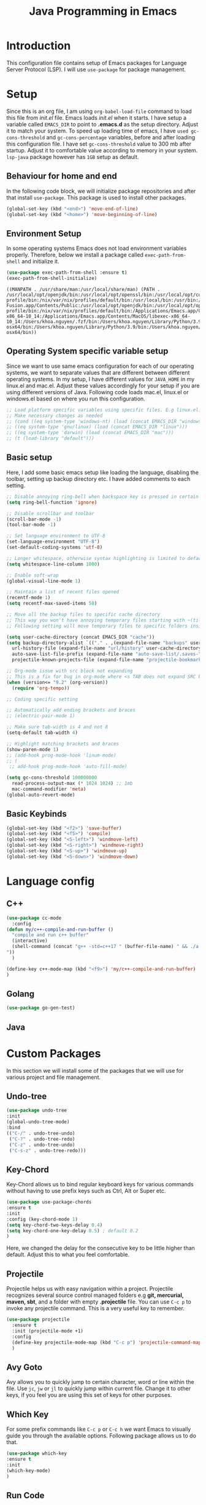#+TITLE: Java Programming in Emacs
* Introduction
This configuration file contains setup of Emacs packages for Language Server Protocol (LSP). I will use ~use-package~ for package management.
* Setup
  Since this is an org file, I am using ~org-babel-load-file~ command to load this file from [[init.el]] file. Emacs loads [[init.el]] when it starts. I have setup a variable called ~EMACS_DIR~ to point to *.emacs.d* as the setup directory. Adjust it to match your system. To speed up loading time of emacs, I have ~used gc-cons-threshold~ and ~gc-cons-percentage~ variables, before and after loading this configuration file. I have set ~gc-cons-threshold~ value to 300 mb after startup. Adjust it to comfortable value according to memory in your system. ~lsp-java~ package however has ~1GB~ setup as default.


** Behaviour for home and end
In the following code block, we will initialize package repositories and after that install ~use-package~. This package is used to install other packages.

#+BEGIN_SRC emacs-lisp
  (global-set-key (kbd "<end>") 'move-end-of-line)
  (global-set-key (kbd "<home>") 'move-beginning-of-line)
#+END_SRC

#+RESULTS:
: move-beginning-of-line

** Environment Setup
In some operating systems Emacs does not load environment variables properly. Therefore, below we install a package called ~exec-path-from-shell~ and initialize it.
 #+begin_src emacs-lisp
 (use-package exec-path-from-shell :ensure t)
 (exec-path-from-shell-initialize)
 #+end_src

 #+RESULTS:
 : ((MANPATH . /usr/share/man:/usr/local/share/man) (PATH . /usr/local/opt/openjdk/bin:/usr/local/opt/openssl/bin:/usr/local/opt/curl/bin:/usr/local/opt/gettext/bin:/Users/khoa.nguyen/.vim/pack/junegunn/start/fzf/bin:usr/local/opt/ncurses/bin:/Users/khoa.nguyen/go/bin:/usr/local/mysql/bin:/Users/khoa.nguyen/Library/Python/3.8/bin:/Users/khoa.nguyen/scripts/:/Users/khoa.nguyen/.nix-profile/bin:/nix/var/nix/profiles/default/bin:/usr/local/bin:/usr/bin:/bin:/usr/sbin:/sbin:/Applications/VMware Fusion.app/Contents/Public:/usr/local/opt/openjdk/bin:/usr/local/opt/openssl/bin:/usr/local/opt/curl/bin:/usr/local/opt/gettext/bin:/Users/khoa.nguyen/.vim/pack/junegunn/start/fzf/bin:usr/local/opt/ncurses/bin:/Users/khoa.nguyen/go/bin:/usr/local/mysql/bin:/Users/khoa.nguyen/Library/Python/3.8/bin:/Users/khoa.nguyen/scripts/:/Users/khoa.nguyen/.nix-profile/bin:/nix/var/nix/profiles/default/bin:/Applications/Emacs.app/Contents/MacOS/bin-x86_64-10_14:/Applications/Emacs.app/Contents/MacOS/libexec-x86_64-10_14:/Users/khoa.nguyen/.fzf/bin:/Users/khoa.nguyen/Library/Python/3.9/bin:/Users/khoa.nguyen/Library/Python/2.7/bin:/Applications/nvim-osx64/bin:/Users/khoa.nguyen/Library/Python/3.9/bin:/Users/khoa.nguyen/Library/Python/2.7/bin:/Applications/nvim-osx64/bin))
 
** Operating System specific variable setup
   Since we want to use same emacs configuration for each of our operating systems, we want to separate values that are different between different operating systems. In my setup, I have different values for ~JAVA_HOME~ in my linux.el and mac.el. Adjust these values accordingly for your setup if you are using different versions of Java. Following code loads mac.el, linux.el or windows.el based on where you run this configuration.

#+BEGIN_SRC emacs-lisp
  ;; Load platform specific variables using specific files. E.g linux.el. 
  ;; Make necessary changes as needed
  ;; (cond ((eq system-type 'windows-nt) (load (concat EMACS_DIR "windows")))
  ;; ((eq system-type 'gnu/linux) (load (concat EMACS_DIR "linux")))
  ;; ((eq system-type 'darwin) (load (concat EMACS_DIR "mac")))
  ;; (t (load-library "default")))
 #+END_SRC

 #+RESULTS:

** Basic setup
Here, I add some basic emacs setup like loading the language, disabling the toolbar, setting up backup directory etc. I have added comments to each setting.

#+BEGIN_SRC emacs-lisp
  ;; Disable annoying ring-bell when backspace key is pressed in certain situations
  (setq ring-bell-function 'ignore)

  ;; Disable scrollbar and toolbar
  (scroll-bar-mode -1)
  (tool-bar-mode -1)

  ;; Set language environment to UTF-8
  (set-language-environment "UTF-8")
  (set-default-coding-systems 'utf-8)

  ;; Longer whitespace, otherwise syntax highlighting is limited to default column
  (setq whitespace-line-column 1000) 

  ;; Enable soft-wrap
  (global-visual-line-mode 1)

  ;; Maintain a list of recent files opened
  (recentf-mode 1)            
  (setq recentf-max-saved-items 50)

  ;; Move all the backup files to specific cache directory
  ;; This way you won't have annoying temporary files starting with ~(tilde) in each directory
  ;; Following setting will move temporary files to specific folders inside cache directory in EMACS_DIR

  (setq user-cache-directory (concat EMACS_DIR "cache"))
  (setq backup-directory-alist `(("." . ,(expand-file-name "backups" user-cache-directory)))
	url-history-file (expand-file-name "url/history" user-cache-directory)
	auto-save-list-file-prefix (expand-file-name "auto-save-list/.saves-" user-cache-directory)
	projectile-known-projects-file (expand-file-name "projectile-bookmarks.eld" user-cache-directory))

  ;; Org-mode issue with src block not expanding
  ;; This is a fix for bug in org-mode where <s TAB does not expand SRC block
  (when (version<= "9.2" (org-version))
	(require 'org-tempo))

  ;; Coding specific setting

  ;; Automatically add ending brackets and braces
  ;; (electric-pair-mode 1)

  ;; Make sure tab-width is 4 and not 8
  (setq-default tab-width 4)

  ;; Highlight matching brackets and braces
  (show-paren-mode 1)
  ;; (add-hook prog-mode-hook 'linum-mode)
  ;; (
   ;; add-hook prog-mode-hook 'auto-fill-mode)

  (setq gc-cons-threshold 100000000
	read-process-output-max (* 1024 1024) ;; 1mb
	mac-command-modifier 'meta)
  (global-auto-revert-mode)

#+END_SRC

#+RESULTS:
: t

** Basic Keybinds
#+begin_src emacs-lisp
  (global-set-key (kbd "<f2>") 'save-buffer)
  (global-set-key (kbd "<f5>") 'compile)  
  (global-set-key (kbd "<S-left>") 'windmove-left)
  (global-set-key (kbd "<S-right>") 'windmove-right)
  (global-set-key (kbd "<S-up>") 'windmove-up)
  (global-set-key (kbd "<S-down>") 'windmove-down)

#+end_src

#+RESULTS:
: compile


* Language config
** C++
#+begin_src emacs-lisp
  (use-package cc-mode
	:config
  (defun my/c++-compile-and-run-buffer ()
	"compile and run c++ buffer"
	(interactive)
	(shell-command (concat "g++ -std=c++17 " (buffer-file-name) " && ./a.out <inp
  "))
	)

  (define-key c++-mode-map (kbd "<f9>") 'my/c++-compile-and-run-buffer)
  )
#+end_src

#+RESULTS:
: t
** Golang
#+begin_src emacs-lisp
  (use-package go-gen-test)
#+end_src

#+RESULTS:

** Java


* Custom Packages
  In this section we will install some of the packages that we will use for various project and file management.
** Undo-tree
#+begin_src emacs-lisp
  (use-package undo-tree
  :init
  (global-undo-tree-mode)
  :bind
  (("C-/" . undo-tree-undo)
   ("C-?" . undo-tree-redo)
   ("C-z" . undo-tree-undo)
   ("C-s-z" . undo-tree-redo)))
#+end_src

#+RESULTS:
: undo-tree-redo

** Key-Chord
   Key-Chord allows us to bind regular keyboard keys for various commands without having to use prefix keys such as Ctrl, Alt or Super etc.

#+begin_src emacs-lisp
(use-package use-package-chords
:ensure t
:init 
:config (key-chord-mode 1)
(setq key-chord-two-keys-delay 0.4)
(setq key-chord-one-key-delay 0.5) ; default 0.2
)
#+end_src

#+RESULTS:
: t

Here, we changed the delay for the consecutive key to be little higher than default. Adjust this to what you feel comfortable.

** Projectile
   Projectile helps us with easy navigation within a project. Projectile recognizes several source control managed folders e.g *git, mercurial, maven, sbt*, and a folder with empty *.projectile* file. You can use ~C-c p~ to invoke any projectile command. This is a very useful key to remember.

#+begin_src emacs-lisp
  (use-package projectile 
	:ensure t
	:init (projectile-mode +1)
	:config 
	(define-key projectile-mode-map (kbd "C-c p") 'projectile-command-map)
	)   
#+end_src

#+RESULTS:
: t

** Avy Goto
   Avy allows you to quickly jump to certain character, word or line within the file. Use ~jc~, ~jw~ or ~jl~ to quickly jump within current file. Change it to other keys, if you feel you are using this set of keys for other purposes. 

# #+begin_src emacs-lisp
# (use-package avy 
# :ensure t
# :chords
# ("jc" . avy-goto-char)
# ("jw" . avy-goto-word-1)
# ("jl" . avy-goto-line))
# #+end_src

** Which Key
For some prefix commands like ~C-c p~ or ~C-c h~ we want Emacs to visually guide you through the available options. Following package allows us to do that.
#+begin_src emacs-lisp
(use-package which-key 
:ensure t 
:init
(which-key-mode)
)
#+end_src

#+RESULTS:

** Run Code
** Magit
#+begin_src emacs-lisp
  (use-package magit)
#+end_src
We can use quickrun package to execute code (if it has main). E.g. If you have a java file with main method, it will run with the associated shortcut key ~C-c r~ or quickrun command. Quickrun has support for several languages.
#+begin_src emacs-lisp
(use-package quickrun 
:ensure t
:bind ("C-c r" . quickrun))
#+end_src

#+RESULTS:
: quickrun

* Language Server Protocol (LSP)
  With above setup done, below we will setup several packages closely related to LSP.

** Company
Complete anything aka Company provides auto-completion. Company-capf is enabled by default when you start LSP on a project. You can also invoke ~M-x company-capf~ to enable capf (completion at point function).
#+begin_src emacs-lisp
(use-package company :ensure t)
#+end_src

#+RESULTS:

** Yasnippet
Yasnippet is a template system for Emacs. It allows you to type abbreviation and complete the associated text.

#+begin_src emacs-lisp
(use-package yasnippet :config (yas-global-mode))
(use-package yasnippet-snippets :ensure t)
#+end_src

#+RESULTS:

E.g. In java mode, if you type ~pr~ and hit ~<TAB>~ it should complete to ~System.out.println("text");~

To create a new snippet you can use ~yas-new-snippet~ command. 

** Hydra
#+begin_src emacs-lisp
  (use-package hydra)
#+end_src

#+RESULTS:

** FlyCheck
FlyCheck checks for errors in code at run-time.
#+begin_src emacs-lisp
  ;; (use-package flycheck :ensure t :init (global-flycheck-mode))
#+end_src

#+RESULTS:

** Dap Mode
Emacs Debug Adapter Protocol aka DAP Mode allows us to debug your program. Below we will integrate ~dap-mode~ with ~dap-hydra~. ~Dap-hydra~ shows keys you can use to enable various options and jump through code at runtime. After we install dap-mode we will also install ~dap-java~.

#+begin_src emacs-lisp
   (use-package dap-mode
	 :ensure t
	 :after (lsp-mode)
	 :functions dap-hydra/nil
	 :config
	 ;; (require 'dap-java)
	 :bind (:map lsp-mode-map
			("<f5>" . dap-debug)
			("M-<f5>" . dap-hydra))
	 :hook ((dap-mode . dap-ui-mode)
	   (dap-session-created . (lambda (&_rest) (dap-hydra)))
	   (dap-terminated . (lambda (&_rest) (dap-hydra/nil)))))

  ;; (use-package dap-java :ensure nil)
#+end_src

** Treemacs
Treemacs provides UI elements used for LSP UI. Let's install lsp-treemacs and its dependency treemacs. We will also Assign ~M-9~ to show error list.
#+begin_src emacs-lisp
(use-package lsp-treemacs
  :after (lsp-mode treemacs)
  :ensure t
  :commands lsp-treemacs-errors-list
  :bind (:map lsp-mode-map
         ("M-9" . lsp-treemacs-errors-list)))

(use-package treemacs
  :ensure t
  :commands (treemacs)
  :after (lsp-mode))
#+end_src

** LSP UI
LSP UI is used in various packages that require UI elements in LSP. E.g ~lsp-ui-flycheck-list~ opens a windows where you can see various coding errors while you code. You can use ~C-c l T~ to toggle several UI elements. We have also remapped some of the xref-find functions, so that we can easily jump around between symbols using ~M-.~, ~M-,~ and ~M-?~ keys.

#+begin_src emacs-lisp
  (use-package lsp-ui
  :ensure t
  :after (lsp-mode)
  :bind (:map lsp-ui-mode-map
		   ([remap xref-find-definitions] . lsp-ui-peek-find-definitions)
		   ([remap xref-find-references] . lsp-ui-peek-find-references))
  :init (setq lsp-ui-doc-delay 1.5
		lsp-ui-doc-position 'bottom
		lsp-ui-doc-max-width 100
  ))
#+end_src

#+RESULTS:

Go through this [[https://github.com/emacs-lsp/lsp-ui/blob/master/lsp-ui-doc.el][link]]  to see what other parameters are provided.

** Vertico
#+begin_src emacs-lisp
  (use-package vertico
	:init
	(vertico-mode)

	;; Different scroll margin
	;; (setq vertico-scroll-margin 0)

	;; Show more candidates
	(setq vertico-count 20)

	;; Grow and shrink the Vertico minibuffer
	(setq vertico-resize t)

	;; Optionally enable cycling for `vertico-next' and `vertico-previous'.
	;; (setq vertico-cycle t)
	)

  (use-package consult
	:config
	(setq completion-in-region-function
		  (lambda (&rest args)
			(apply (if vertico-mode
					   #'consult-completion-in-region
					 #'completion--in-region)
				   args))))
  (use-package orderless
	:init
	(setq completion-styles '(orderless)
		  completion-category-defaults nil
		  completion-category-overrides '((file (styles partial-completion)))))

  ;; Persist history over Emacs restarts. Vertico sorts by history position.
  (use-package savehist
	:init
	(savehist-mode t))

#+end_src

#+RESULTS:

** Marginalia
#+begin_src emacs-lisp
	(use-package marginalia
	;; Either bind `marginalia-cycle` globally or only in the minibuffer
	:bind (("M-A" . marginalia-cycle)
		   :map minibuffer-local-map
		   ("M-A" . marginalia-cycle))

	;; The :init configuration is always executed (Not lazy!)
	:init

	;; Must be in the :init section of use-package such that the mode gets
	;; enabled right away. Note that this forces loading the package.
	(marginalia-mode))

  (setq default-frame-alist '((font . "Ubuntu Mono-14")))
#+end_src

#+RESULTS:
: ((font . Ubuntu Mono-14))

** Install LSP Package
Let's install the main package for lsp. Here we will integrate lsp with which-key. This way, when we type the prefix key ~C-c l~ we get additional help for compliting the command. 

#+begin_src emacs-lisp
  (use-package lsp-mode
	:ensure t

	:hook (
		   (lsp-mode . lsp-enable-which-key-integration)
		   (java-mode . lsp-deferred)
		   (go-mode . lsp-deferred)
		   (c++-mode . 'lsp-deferred)
		   )
	:init (setq 
		   lsp-keymap-prefix "C-c l"              ; this is for which-key integration documentation, need to use lsp-mode-map
		   lsp-enable-file-watchers nil
		   read-process-output-max (* 1024 1024)  ; 1 mb
		   lsp-completion-provider :capf
		   lsp-idle-delay 0.500
		   )
	:config 
	;; (setq lsp-intelephense-multi-root nil) ; don't scan unnecessary projects
	;; (with-eval-after-load 'lsp-intelephense
	;; 	(setf (lsp--client-multi-root (gethash 'iph lsp-clients)) nil))
	(define-key lsp-mode-map (kbd "C-c l") lsp-command-map)
	:commands (lsp lsp-deferred)
	)
#+end_src

#+RESULTS:
| lsp-mode |

You can start LSP server in a java project by using ~C-c l s s~. Once you type ~C-c l~ ~which-key~ package should guide you through rest of the options. In above setting I have added some memory management settings as suggested in [[https://emacs-lsp.github.io/lsp-mode/page/performance/][this guide]]. Change them to higher numbers, if you find *lsp-mode* sluggish in your computer.

** LSP Java
This is the package that handles server installation and session management.
#+begin_src  emacs-lisp
  (use-package lsp-java
  :after lsp-mode
  :ensure t
  :config (add-hook 'java-mode-hook 'lsp-deferred))
#+end_src

#+RESULTS:
: t

* Conclusion
Go through [[https://github.com/emacs-lsp/lsp-java#supported-commands][Supported commands]] section of lsp-java github page to see commands provided in lsp-mode. Most of these commands are available under lsp's ~C-c l~ option. I hope this configuration file was useful.
